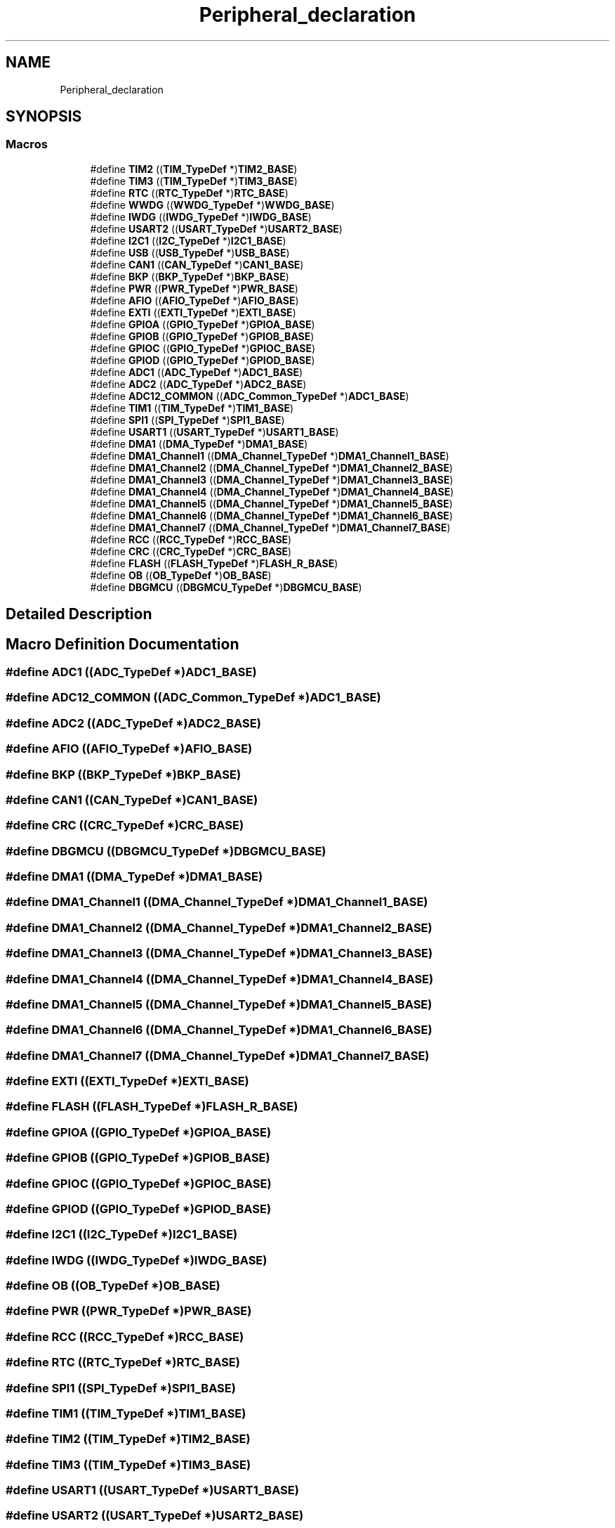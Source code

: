 .TH "Peripheral_declaration" 3 "Thu Oct 29 2020" "lcd_display" \" -*- nroff -*-
.ad l
.nh
.SH NAME
Peripheral_declaration
.SH SYNOPSIS
.br
.PP
.SS "Macros"

.in +1c
.ti -1c
.RI "#define \fBTIM2\fP   ((\fBTIM_TypeDef\fP *)\fBTIM2_BASE\fP)"
.br
.ti -1c
.RI "#define \fBTIM3\fP   ((\fBTIM_TypeDef\fP *)\fBTIM3_BASE\fP)"
.br
.ti -1c
.RI "#define \fBRTC\fP   ((\fBRTC_TypeDef\fP *)\fBRTC_BASE\fP)"
.br
.ti -1c
.RI "#define \fBWWDG\fP   ((\fBWWDG_TypeDef\fP *)\fBWWDG_BASE\fP)"
.br
.ti -1c
.RI "#define \fBIWDG\fP   ((\fBIWDG_TypeDef\fP *)\fBIWDG_BASE\fP)"
.br
.ti -1c
.RI "#define \fBUSART2\fP   ((\fBUSART_TypeDef\fP *)\fBUSART2_BASE\fP)"
.br
.ti -1c
.RI "#define \fBI2C1\fP   ((\fBI2C_TypeDef\fP *)\fBI2C1_BASE\fP)"
.br
.ti -1c
.RI "#define \fBUSB\fP   ((\fBUSB_TypeDef\fP *)\fBUSB_BASE\fP)"
.br
.ti -1c
.RI "#define \fBCAN1\fP   ((\fBCAN_TypeDef\fP *)\fBCAN1_BASE\fP)"
.br
.ti -1c
.RI "#define \fBBKP\fP   ((\fBBKP_TypeDef\fP *)\fBBKP_BASE\fP)"
.br
.ti -1c
.RI "#define \fBPWR\fP   ((\fBPWR_TypeDef\fP *)\fBPWR_BASE\fP)"
.br
.ti -1c
.RI "#define \fBAFIO\fP   ((\fBAFIO_TypeDef\fP *)\fBAFIO_BASE\fP)"
.br
.ti -1c
.RI "#define \fBEXTI\fP   ((\fBEXTI_TypeDef\fP *)\fBEXTI_BASE\fP)"
.br
.ti -1c
.RI "#define \fBGPIOA\fP   ((\fBGPIO_TypeDef\fP *)\fBGPIOA_BASE\fP)"
.br
.ti -1c
.RI "#define \fBGPIOB\fP   ((\fBGPIO_TypeDef\fP *)\fBGPIOB_BASE\fP)"
.br
.ti -1c
.RI "#define \fBGPIOC\fP   ((\fBGPIO_TypeDef\fP *)\fBGPIOC_BASE\fP)"
.br
.ti -1c
.RI "#define \fBGPIOD\fP   ((\fBGPIO_TypeDef\fP *)\fBGPIOD_BASE\fP)"
.br
.ti -1c
.RI "#define \fBADC1\fP   ((\fBADC_TypeDef\fP *)\fBADC1_BASE\fP)"
.br
.ti -1c
.RI "#define \fBADC2\fP   ((\fBADC_TypeDef\fP *)\fBADC2_BASE\fP)"
.br
.ti -1c
.RI "#define \fBADC12_COMMON\fP   ((\fBADC_Common_TypeDef\fP *)\fBADC1_BASE\fP)"
.br
.ti -1c
.RI "#define \fBTIM1\fP   ((\fBTIM_TypeDef\fP *)\fBTIM1_BASE\fP)"
.br
.ti -1c
.RI "#define \fBSPI1\fP   ((\fBSPI_TypeDef\fP *)\fBSPI1_BASE\fP)"
.br
.ti -1c
.RI "#define \fBUSART1\fP   ((\fBUSART_TypeDef\fP *)\fBUSART1_BASE\fP)"
.br
.ti -1c
.RI "#define \fBDMA1\fP   ((\fBDMA_TypeDef\fP *)\fBDMA1_BASE\fP)"
.br
.ti -1c
.RI "#define \fBDMA1_Channel1\fP   ((\fBDMA_Channel_TypeDef\fP *)\fBDMA1_Channel1_BASE\fP)"
.br
.ti -1c
.RI "#define \fBDMA1_Channel2\fP   ((\fBDMA_Channel_TypeDef\fP *)\fBDMA1_Channel2_BASE\fP)"
.br
.ti -1c
.RI "#define \fBDMA1_Channel3\fP   ((\fBDMA_Channel_TypeDef\fP *)\fBDMA1_Channel3_BASE\fP)"
.br
.ti -1c
.RI "#define \fBDMA1_Channel4\fP   ((\fBDMA_Channel_TypeDef\fP *)\fBDMA1_Channel4_BASE\fP)"
.br
.ti -1c
.RI "#define \fBDMA1_Channel5\fP   ((\fBDMA_Channel_TypeDef\fP *)\fBDMA1_Channel5_BASE\fP)"
.br
.ti -1c
.RI "#define \fBDMA1_Channel6\fP   ((\fBDMA_Channel_TypeDef\fP *)\fBDMA1_Channel6_BASE\fP)"
.br
.ti -1c
.RI "#define \fBDMA1_Channel7\fP   ((\fBDMA_Channel_TypeDef\fP *)\fBDMA1_Channel7_BASE\fP)"
.br
.ti -1c
.RI "#define \fBRCC\fP   ((\fBRCC_TypeDef\fP *)\fBRCC_BASE\fP)"
.br
.ti -1c
.RI "#define \fBCRC\fP   ((\fBCRC_TypeDef\fP *)\fBCRC_BASE\fP)"
.br
.ti -1c
.RI "#define \fBFLASH\fP   ((\fBFLASH_TypeDef\fP *)\fBFLASH_R_BASE\fP)"
.br
.ti -1c
.RI "#define \fBOB\fP   ((\fBOB_TypeDef\fP *)\fBOB_BASE\fP)"
.br
.ti -1c
.RI "#define \fBDBGMCU\fP   ((\fBDBGMCU_TypeDef\fP *)\fBDBGMCU_BASE\fP)"
.br
.in -1c
.SH "Detailed Description"
.PP 

.SH "Macro Definition Documentation"
.PP 
.SS "#define ADC1   ((\fBADC_TypeDef\fP *)\fBADC1_BASE\fP)"

.SS "#define ADC12_COMMON   ((\fBADC_Common_TypeDef\fP *)\fBADC1_BASE\fP)"

.SS "#define ADC2   ((\fBADC_TypeDef\fP *)\fBADC2_BASE\fP)"

.SS "#define AFIO   ((\fBAFIO_TypeDef\fP *)\fBAFIO_BASE\fP)"

.SS "#define BKP   ((\fBBKP_TypeDef\fP *)\fBBKP_BASE\fP)"

.SS "#define CAN1   ((\fBCAN_TypeDef\fP *)\fBCAN1_BASE\fP)"

.SS "#define CRC   ((\fBCRC_TypeDef\fP *)\fBCRC_BASE\fP)"

.SS "#define DBGMCU   ((\fBDBGMCU_TypeDef\fP *)\fBDBGMCU_BASE\fP)"

.SS "#define DMA1   ((\fBDMA_TypeDef\fP *)\fBDMA1_BASE\fP)"

.SS "#define DMA1_Channel1   ((\fBDMA_Channel_TypeDef\fP *)\fBDMA1_Channel1_BASE\fP)"

.SS "#define DMA1_Channel2   ((\fBDMA_Channel_TypeDef\fP *)\fBDMA1_Channel2_BASE\fP)"

.SS "#define DMA1_Channel3   ((\fBDMA_Channel_TypeDef\fP *)\fBDMA1_Channel3_BASE\fP)"

.SS "#define DMA1_Channel4   ((\fBDMA_Channel_TypeDef\fP *)\fBDMA1_Channel4_BASE\fP)"

.SS "#define DMA1_Channel5   ((\fBDMA_Channel_TypeDef\fP *)\fBDMA1_Channel5_BASE\fP)"

.SS "#define DMA1_Channel6   ((\fBDMA_Channel_TypeDef\fP *)\fBDMA1_Channel6_BASE\fP)"

.SS "#define DMA1_Channel7   ((\fBDMA_Channel_TypeDef\fP *)\fBDMA1_Channel7_BASE\fP)"

.SS "#define EXTI   ((\fBEXTI_TypeDef\fP *)\fBEXTI_BASE\fP)"

.SS "#define FLASH   ((\fBFLASH_TypeDef\fP *)\fBFLASH_R_BASE\fP)"

.SS "#define GPIOA   ((\fBGPIO_TypeDef\fP *)\fBGPIOA_BASE\fP)"

.SS "#define GPIOB   ((\fBGPIO_TypeDef\fP *)\fBGPIOB_BASE\fP)"

.SS "#define GPIOC   ((\fBGPIO_TypeDef\fP *)\fBGPIOC_BASE\fP)"

.SS "#define GPIOD   ((\fBGPIO_TypeDef\fP *)\fBGPIOD_BASE\fP)"

.SS "#define I2C1   ((\fBI2C_TypeDef\fP *)\fBI2C1_BASE\fP)"

.SS "#define IWDG   ((\fBIWDG_TypeDef\fP *)\fBIWDG_BASE\fP)"

.SS "#define OB   ((\fBOB_TypeDef\fP *)\fBOB_BASE\fP)"

.SS "#define PWR   ((\fBPWR_TypeDef\fP *)\fBPWR_BASE\fP)"

.SS "#define RCC   ((\fBRCC_TypeDef\fP *)\fBRCC_BASE\fP)"

.SS "#define RTC   ((\fBRTC_TypeDef\fP *)\fBRTC_BASE\fP)"

.SS "#define SPI1   ((\fBSPI_TypeDef\fP *)\fBSPI1_BASE\fP)"

.SS "#define TIM1   ((\fBTIM_TypeDef\fP *)\fBTIM1_BASE\fP)"

.SS "#define TIM2   ((\fBTIM_TypeDef\fP *)\fBTIM2_BASE\fP)"

.SS "#define TIM3   ((\fBTIM_TypeDef\fP *)\fBTIM3_BASE\fP)"

.SS "#define USART1   ((\fBUSART_TypeDef\fP *)\fBUSART1_BASE\fP)"

.SS "#define USART2   ((\fBUSART_TypeDef\fP *)\fBUSART2_BASE\fP)"

.SS "#define USB   ((\fBUSB_TypeDef\fP *)\fBUSB_BASE\fP)"

.SS "#define WWDG   ((\fBWWDG_TypeDef\fP *)\fBWWDG_BASE\fP)"

.SH "Author"
.PP 
Generated automatically by Doxygen for lcd_display from the source code\&.
